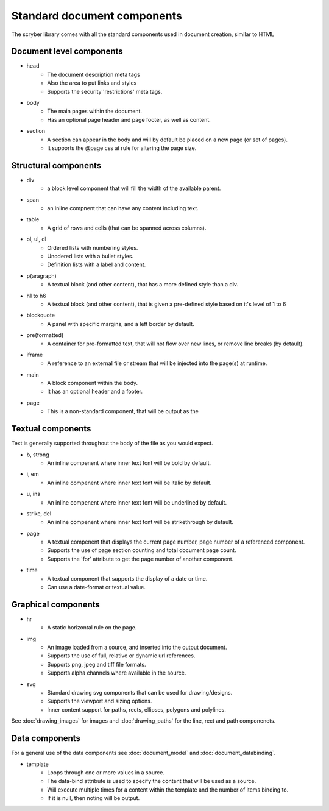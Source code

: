 =================================
Standard document components
=================================

The scryber library comes with all the standard components used in document creation, similar to HTML

Document level components
--------------------------

* head
    * The document description meta tags
    * Also the area to put links and styles
    * Supports the security 'restrictions' meta tags.

* body
    * The main pages within the document. 
    * Has an optional page header and page footer, as well as content.

* section
    * A section can appear in the body and will by default be placed on a new page (or set of pages).
    * It supports the @page css at rule for altering the page size.


Structural components
--------------------------------

* div
    * a block level component that will fill the width of the available parent.
* span 
    * an inline compnent that can have any content including text.
* table
    * A grid of rows and cells (that can be spanned across columns).
* ol, ul, dl
    * Ordered lists with numbering styles.
    * Unodered lists with a bullet styles.
    * Definition lists with a label and content.
* p(aragraph)
    * A textual block (and other content), that has a more defined style than a div.
* h1 to h6
    * A textual block (and other content), that is given a pre-defined style based on it's level of 1 to 6
* blockquote
    * A panel with specific margins, and a left border by default.
* pre(formatted)
    * A container for pre-formatted text, that will not flow over new lines, or remove line breaks (by detault).
* iframe
    * A reference to an external file or stream that will be injected into the page(s) at runtime.
* main
    * A block component within the body.
    * It has an optional header and a footer.
* page
    * This is a non-standard component, that will be output as the 

Textual components
-------------------

Text is generally supported throughout the body of the file as you would expect.

* b, strong
    * An inline compenent where inner text font will be bold by default.

* i, em
    * An inline compenent where inner text font will be italic by default.

* u, ins
    * An inline compenent where inner text font will be underlined by default.

* strike, del
    * An inline compenent where inner text font will be strikethrough by default.

* page
    * A textual compenent that displays the current page number, page number of a referenced component.
    * Supports the use of page section counting and total document page count.
    * Supports the 'for' attribute to get the page number of another component.

* time
    * A textual component that supports the display of a date or time.
    * Can use a date-format or textual value.


Graphical components
----------------------

* hr
    * A static horizontal rule on the page.

* img
    * An image loaded from a source, and inserted into the output document.
    * Supports the use of full, relative or dynamic url references.
    * Supports png, jpeg and tiff file formats.
    * Supports alpha channels where available in the source.

* svg
    * Standard drawing svg components that can be used for drawing/designs.
    * Supports the viewport and sizing options.
    * Inner content support for paths, rects, ellipses, polygons and polylines.

See :doc:`drawing_images` for images and :doc:`drawing_paths` for the line, rect and path componenets.


Data components
----------------

For a general use of the data components see :doc:`document_model` and  :doc:`document_databinding`.

* template
    * Loops through one or more values in a source.
    * The data-bind attribute is used to specify the content that will be used as a source.
    * Will execute multiple times for a content within the template and the number of items binding to.
    * If it is null, then noting will be output.
    






